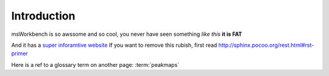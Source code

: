 ..

Introduction
============

msWorkbench is so awssome and so cool, you never have seen something *like this*
**it is FAT**

And it has a `super inforamtive website <http://ms-workbenc.de>`_ 
If you want to remove this rubish, first read 
http://sphinx.pocoo.org/rest.html#rst-primer

Here is a ref to a glossary term on another page: :term:`peakmaps`

